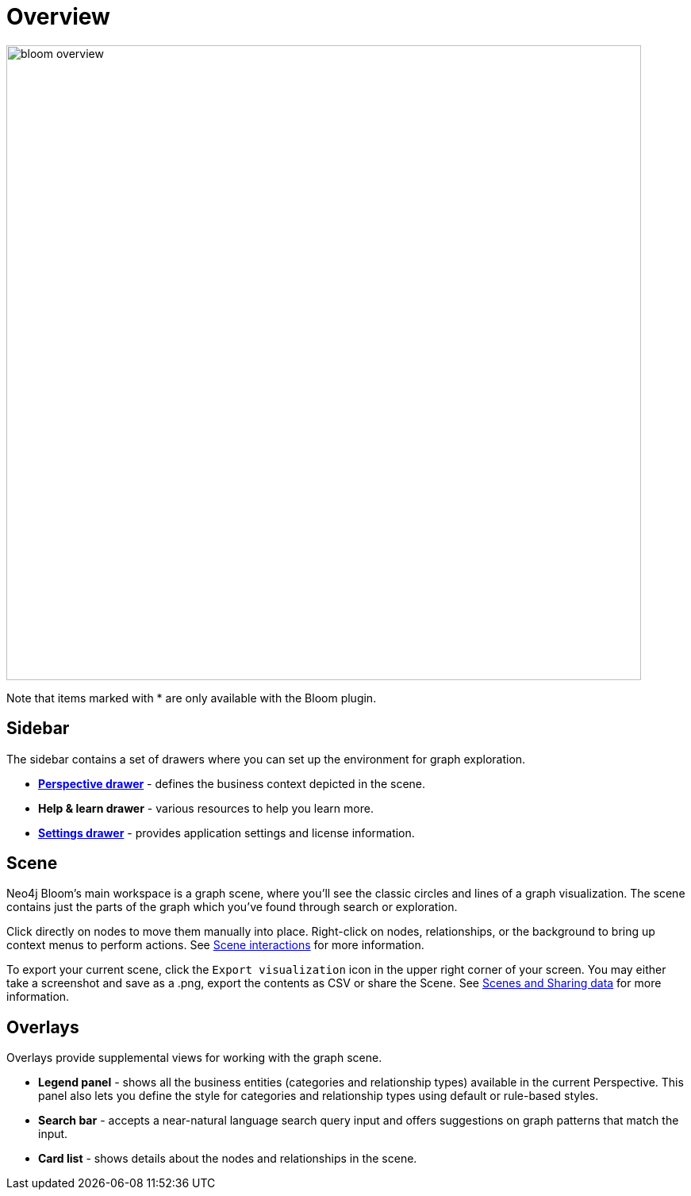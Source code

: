 :description: This section provides a visual overview of the UI of Neo4j Bloom.

[[bloom-overview]]
= Overview

[.shadow]
image::bloom-overview.png[width=800]

Note that items marked with * are only available with the Bloom plugin.

== Sidebar
The sidebar contains a set of drawers where you can set up the environment for graph exploration.

* xref::/bloom-visual-tour/perspective-drawer.adoc[*Perspective drawer*] - defines the business context depicted in the scene.
* *Help & learn drawer* - various resources to help you learn more.
* xref::/bloom-visual-tour/settings-drawer.adoc[*Settings drawer*] - provides application settings and license information.

== Scene

Neo4j Bloom's main workspace is a graph scene, where you'll see the classic circles and lines of a graph visualization.
The scene contains just the parts of the graph which you've found through search or exploration.

Click directly on nodes to move them manually into place.
Right-click on nodes, relationships, or the background to bring up context menus to perform actions.
See xref::/bloom-visual-tour/bloom-scene-interactions.adoc[Scene interactions] for more information.

To export your current scene, click the `Export visualization` icon in the upper right corner of your screen.
You may either take a screenshot and save as a .png, export the contents as CSV or share the Scene.
See xref::/bloom-tutorial/export-data.adoc[Scenes and Sharing data] for more information.


== Overlays
Overlays provide supplemental views for working with the graph scene.

* *Legend panel* - shows all the business entities (categories and relationship types) available in the current Perspective.
This panel also lets you define the style for categories and relationship types using default or rule-based styles.
* *Search bar* - accepts a near-natural language search query input and offers suggestions on graph patterns that match the input.
* *Card list* - shows details about the nodes and relationships in the scene.
